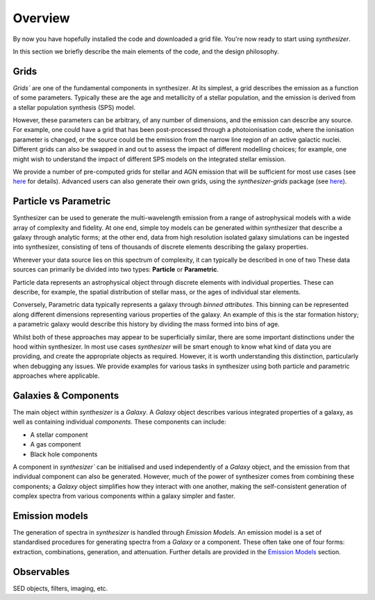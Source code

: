 Overview
========

By now you have hopefully installed the code and downloaded a grid file. You're now ready to start using `synthesizer`.

In this section we briefly describe the main elements of the code, and the design philosophy.

Grids
*****

`Grids`` are one of the fundamental components in synthesizer.
At its simplest, a grid describes the emission as a function of some parameters.
Typically these are the age and metallicity of a stellar population, and the emission is derived from a stellar population synthesis (SPS) model.

However, these parameters can be arbitrary, of any number of dimensions, and the emission can describe any source.
For example, one could have a grid that has been post-processed through a photoionisation code, where the ionisation parameter is changed, or the source could be the emission from the narrow line region of an active galactic nuclei.
Different grids can also be swapped in and out to assess the impact of different modelling choices; for example, one might wish to understand the impact of different SPS models on the integrated stellar emission.

We provide a number of pre-computed grids for stellar and AGN emission that will be sufficient for most use cases (see `here <../grids/grids.rst>`_ for details).
Advanced users can also generate their own grids, using the `synthesizer-grids` package (see `here <../advanced/creating_grids.rst>`_).


Particle vs Parametric
**********************

Synthesizer can be used to generate the multi-wavelength emission from a range of astrophysical models with a wide array of complexity and fidelity.
At one end, simple toy models can be generated within synthesizer that describe a galaxy through analytic forms; at the other end, data from high resolution isolated galaxy simulations can be ingested into synthesizer, consisting of tens of thousands of discrete elements describing the galaxy properties.

Wherever your data source lies on this spectrum of complexity, it can typically be described in one of two 
These data sources can primarily be divided into two types: **Particle** or **Parametric**.

Particle data represents an astrophysical object through discrete elements with individual properties.
These can describe, for example, the spatial distribution of stellar mass, or the ages of individual star elements.

Conversely, Parametric data typically represents a galaxy through *binned attributes*.
This binning can be represented along different dimensions representing various properties of the galaxy.
An example of this is the star formation history; a parametric galaxy would describe this history by dividing the mass formed into bins of age.

Whilst both of these approaches may appear to be superficially similar, there are some important distinctions under the hood within synthesizer.
In most use cases `synthesizer` will be smart enough to know what kind of data you are providing, and create the appropriate objects as required.
However, it is worth understanding this distinction, particularly when debugging any issues.
We provide examples for various tasks in synthesizer using both particle and parametric approaches where applicable.

Galaxies & Components
*********************

The main object within `synthesizer` is a `Galaxy`. A `Galaxy` object describes various integrated properties of a galaxy, as well as containing individual *components*.
These components can include:

* A stellar component
* A gas component
* Black hole components

A component in `synthesizer`` can be initialised and used independently of a `Galaxy` object, and the emission from that individual component can also be generated.
However, much of the power of synthesizer comes from combining these components; a `Galaxy` object simplifies how they interact with one another, making the self-consistent generation of complex spectra from various components within a galaxy simpler and faster.

Emission models
***************

The generation of spectra in `synthesizer` is handled through *Emission Models*. 
An emission model is a set of standardised procedures for generating spectra from a `Galaxy` or a component.
These often take one of four forms: extraction, combinations, generation, and attenuation.
Further details are provided in the 
`Emission Models <../emission_models/emission_model.ipynb>`_ section.


Observables
***********

SED objects, filters, imaging, etc.